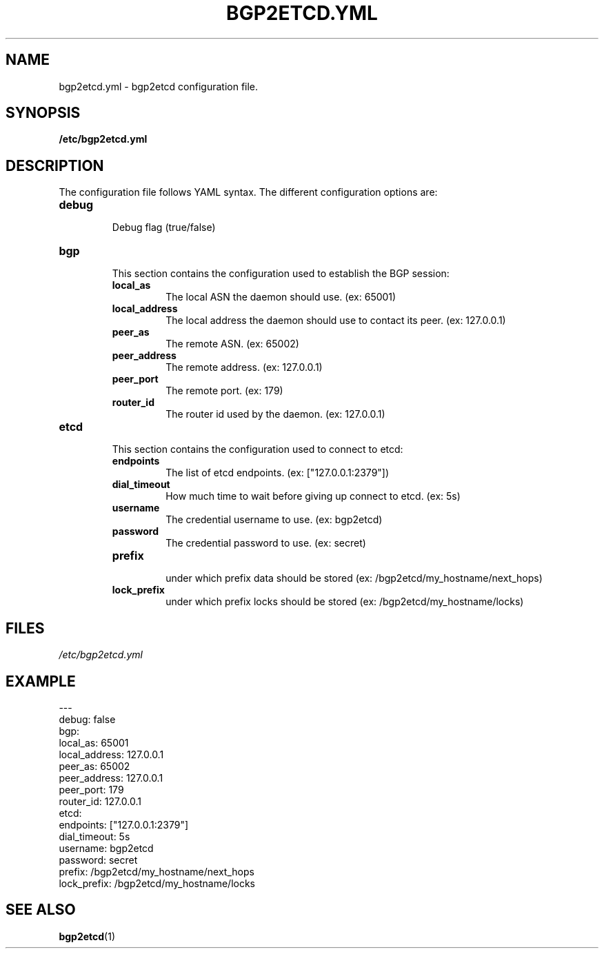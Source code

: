 .TH BGP2ETCD.YML 5

.SH NAME
bgp2etcd.yml \- bgp2etcd configuration file.


.SH SYNOPSIS
.B /etc/bgp2etcd.yml


.SH DESCRIPTION
The configuration file follows YAML syntax. The different configuration options are:

.TP
.BR debug
.br
Debug flag (true/false)
.LP

.TP
.BR bgp
.br
This section contains the configuration used to establish the BGP session:

.RS
.TP
.BR local_as
.br
The local ASN the daemon should use. (ex: 65001)
.TP
.BR local_address
.br
The local address the daemon should use to contact its peer. (ex: 127.0.0.1)
.TP
.BR peer_as
.br
The remote ASN. (ex: 65002)
.TP
.BR peer_address
.br
The remote address. (ex: 127.0.0.1)
.TP
.BR peer_port
.br
The remote port. (ex: 179)
.TP
.BR router_id
.br
The router id used by the daemon. (ex: 127.0.0.1)
.RE

.TP
.BR etcd
.br
This section contains the configuration used to connect to etcd:

.RS
.TP
.BR endpoints
.br
The list of etcd endpoints. (ex: ["127.0.0.1:2379"])
.TP
.BR dial_timeout
.br
How much time to wait before giving up connect to etcd. (ex: 5s)
.TP
.BR username
.br
The credential username to use. (ex: bgp2etcd)
.TP
.BR password
.br
The credential password to use. (ex: secret)
.TP
.BR prefix
.br
under which prefix data should be stored (ex: /bgp2etcd/my_hostname/next_hops)
.TP
.BR lock_prefix
.br
under which prefix locks should be stored (ex: /bgp2etcd/my_hostname/locks)
.RE


.SH FILES
.TP
.IR /etc/bgp2etcd.yml


.SH EXAMPLE

.nf
---
debug: false
bgp:
  local_as: 65001
  local_address: 127.0.0.1
  peer_as: 65002
  peer_address: 127.0.0.1
  peer_port: 179
  router_id: 127.0.0.1
etcd:
  endpoints: ["127.0.0.1:2379"]
  dial_timeout: 5s
  username: bgp2etcd
  password: secret
  prefix: /bgp2etcd/my_hostname/next_hops
  lock_prefix: /bgp2etcd/my_hostname/locks
...
.fi


.SH SEE ALSO
.TP
\fBbgp2etcd\fP(1)
